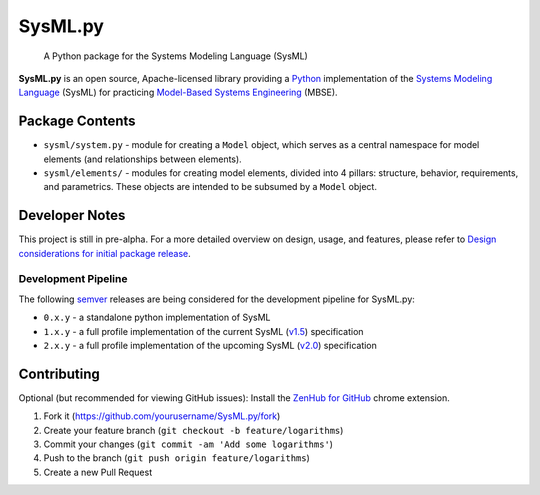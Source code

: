 SysML.py
========

    A Python package for the Systems Modeling Language (SysML)

|License| |Build Status| |Coverage Status| |PRs Welcome|

**SysML.py** is an open source, Apache-licensed library providing a
`Python <https://www.python.org>`__ implementation of the `Systems
Modeling Language <https://sysml.org>`__ (SysML) for practicing
`Model-Based Systems
Engineering <https://www.incose.org/docs/default-source/delaware-valley/mbse-overview-incose-30-july-2015.pdf>`__
(MBSE).

Package Contents
----------------

-  ``sysml/system.py`` - module for creating a ``Model`` object, which
   serves as a central namespace for model elements (and relationships
   between elements).

-  ``sysml/elements/`` - modules for creating model elements, divided
   into 4 pillars: structure, behavior, requirements, and parametrics.
   These objects are intended to be subsumed by a ``Model`` object.

Developer Notes
---------------

This project is still in pre-alpha. For a more detailed overview on
design, usage, and features, please refer to `Design considerations for
initial package
release <https://github.com/spacedecentral/SysML.py/issues/1>`__.

Development Pipeline
~~~~~~~~~~~~~~~~~~~~

The following `semver <https://semver.org/>`__ releases are being
considered for the development pipeline for SysML.py:

-  ``0.x.y`` - a standalone python implementation of SysML
-  ``1.x.y`` - a full profile implementation of the current SysML
   (`v1.5 <https://sysml.org/docs/specs/OMGSysML-v1.5-17-05-01.pdf>`__)
   specification
-  ``2.x.y`` - a full profile implementation of the upcoming SysML
   (`v2.0 <https://www.phoenix-int.com/wp-content/uploads/2018/05/Phx2018UC_KEYNOTE_Friedenthal.pdf>`__)
   specification

Contributing
------------

Optional (but recommended for viewing GitHub issues): Install the
`ZenHub for
GitHub <https://chrome.google.com/webstore/detail/zenhub-for-github/ogcgkffhplmphkaahpmffcafajaocjbd?hl=en-US>`__
chrome extension.

1. Fork it (https://github.com/yourusername/SysML.py/fork)
2. Create your feature branch (``git checkout -b feature/logarithms``)
3. Commit your changes (``git commit -am 'Add some logarithms'``)
4. Push to the branch (``git push origin feature/logarithms``)
5. Create a new Pull Request

.. |License| image:: https://img.shields.io/badge/License-Apache%202.0-blue.svg
   :target: https://opensource.org/licenses/Apache-2.0
.. |Build Status| image:: https://travis-ci.com/spacedecentral/SysML.py.svg?branch=dev
   :target: https://travis-ci.com/spacedecentral/SysML.py
.. |Coverage Status| image:: https://coveralls.io/repos/github/spacedecentral/SysML.py/badge.svg
   :target: https://coveralls.io/github/spacedecentral/SysML.py?branch=dev
.. |PRs Welcome| image:: https://img.shields.io/badge/PRs-welcome-brightgreen.svg?style=flat-square
   :target: http://makeapullrequest.com
